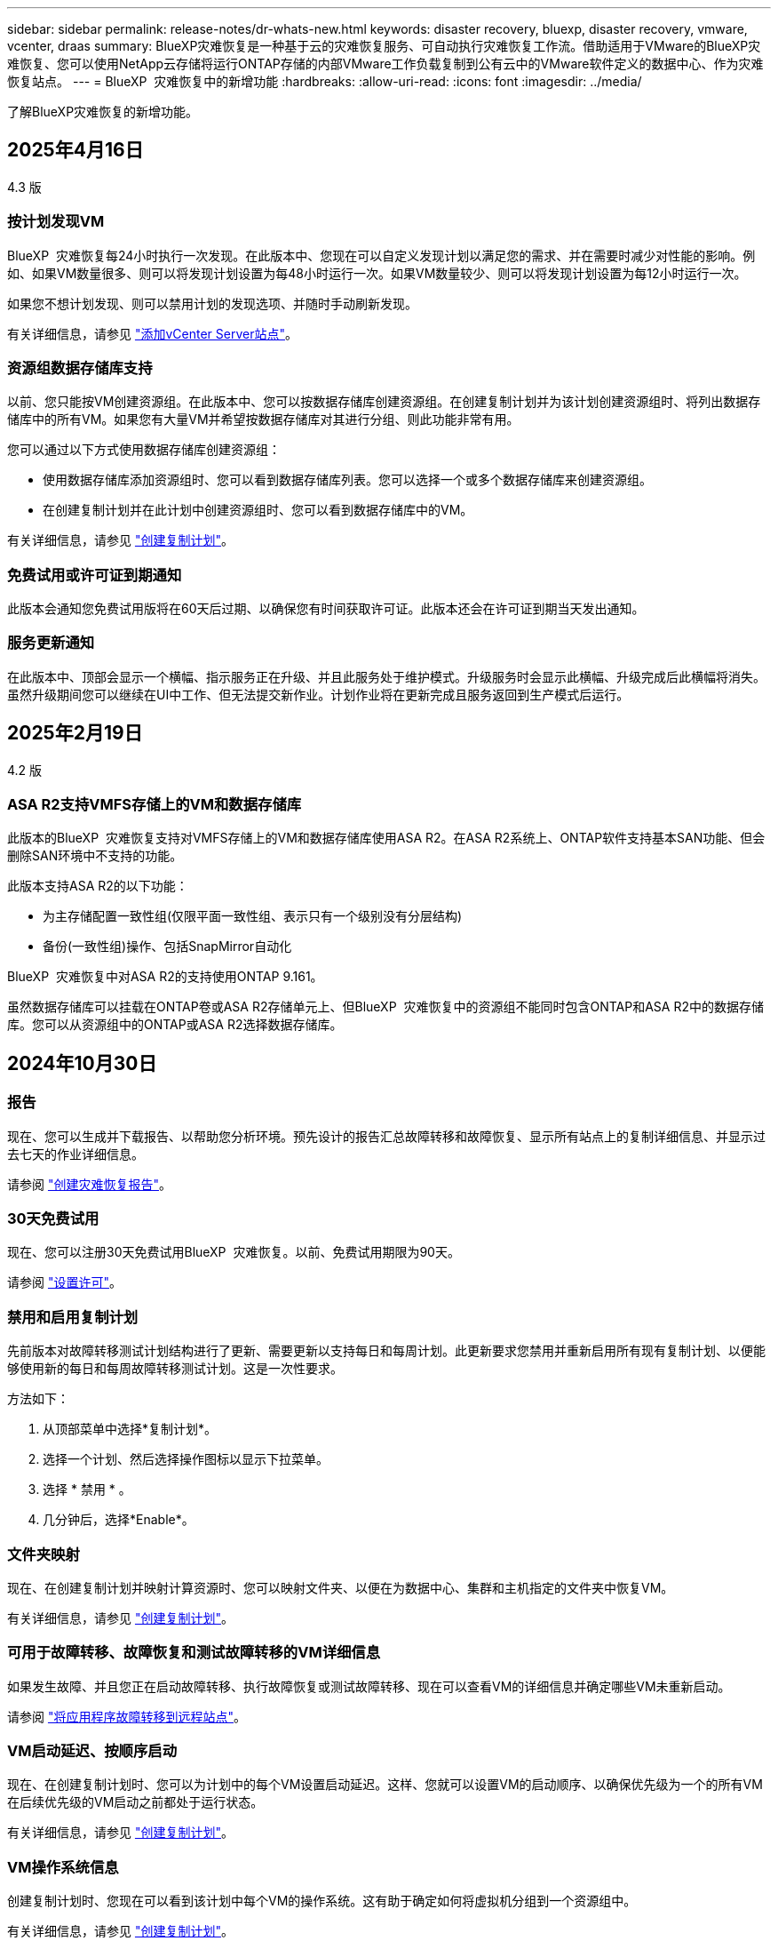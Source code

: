 ---
sidebar: sidebar 
permalink: release-notes/dr-whats-new.html 
keywords: disaster recovery, bluexp, disaster recovery, vmware, vcenter, draas 
summary: BlueXP灾难恢复是一种基于云的灾难恢复服务、可自动执行灾难恢复工作流。借助适用于VMware的BlueXP灾难恢复、您可以使用NetApp云存储将运行ONTAP存储的内部VMware工作负载复制到公有云中的VMware软件定义的数据中心、作为灾难恢复站点。 
---
= BlueXP  灾难恢复中的新增功能
:hardbreaks:
:allow-uri-read: 
:icons: font
:imagesdir: ../media/


[role="lead"]
了解BlueXP灾难恢复的新增功能。



== 2025年4月16日

4.3 版



=== 按计划发现VM

BlueXP  灾难恢复每24小时执行一次发现。在此版本中、您现在可以自定义发现计划以满足您的需求、并在需要时减少对性能的影响。例如、如果VM数量很多、则可以将发现计划设置为每48小时运行一次。如果VM数量较少、则可以将发现计划设置为每12小时运行一次。

如果您不想计划发现、则可以禁用计划的发现选项、并随时手动刷新发现。

有关详细信息，请参见 https://docs.netapp.com/us-en/bluexp-disaster-recovery/use/sites-add.html["添加vCenter Server站点"]。



=== 资源组数据存储库支持

以前、您只能按VM创建资源组。在此版本中、您可以按数据存储库创建资源组。在创建复制计划并为该计划创建资源组时、将列出数据存储库中的所有VM。如果您有大量VM并希望按数据存储库对其进行分组、则此功能非常有用。

您可以通过以下方式使用数据存储库创建资源组：

* 使用数据存储库添加资源组时、您可以看到数据存储库列表。您可以选择一个或多个数据存储库来创建资源组。
* 在创建复制计划并在此计划中创建资源组时、您可以看到数据存储库中的VM。


有关详细信息，请参见 https://docs.netapp.com/us-en/bluexp-disaster-recovery/use/drplan-create.html["创建复制计划"]。



=== 免费试用或许可证到期通知

此版本会通知您免费试用版将在60天后过期、以确保您有时间获取许可证。此版本还会在许可证到期当天发出通知。



=== 服务更新通知

在此版本中、顶部会显示一个横幅、指示服务正在升级、并且此服务处于维护模式。升级服务时会显示此横幅、升级完成后此横幅将消失。虽然升级期间您可以继续在UI中工作、但无法提交新作业。计划作业将在更新完成且服务返回到生产模式后运行。



== 2025年2月19日

4.2 版



=== ASA R2支持VMFS存储上的VM和数据存储库

此版本的BlueXP  灾难恢复支持对VMFS存储上的VM和数据存储库使用ASA R2。在ASA R2系统上、ONTAP软件支持基本SAN功能、但会删除SAN环境中不支持的功能。

此版本支持ASA R2的以下功能：

* 为主存储配置一致性组(仅限平面一致性组、表示只有一个级别没有分层结构)
* 备份(一致性组)操作、包括SnapMirror自动化


BlueXP  灾难恢复中对ASA R2的支持使用ONTAP 9.161。

虽然数据存储库可以挂载在ONTAP卷或ASA R2存储单元上、但BlueXP  灾难恢复中的资源组不能同时包含ONTAP和ASA R2中的数据存储库。您可以从资源组中的ONTAP或ASA R2选择数据存储库。



== 2024年10月30日



=== 报告

现在、您可以生成并下载报告、以帮助您分析环境。预先设计的报告汇总故障转移和故障恢复、显示所有站点上的复制详细信息、并显示过去七天的作业详细信息。

请参阅 https://docs.netapp.com/us-en/bluexp-disaster-recovery/use/reports.html["创建灾难恢复报告"]。



=== 30天免费试用

现在、您可以注册30天免费试用BlueXP  灾难恢复。以前、免费试用期限为90天。

请参阅 https://docs.netapp.com/us-en/bluexp-disaster-recovery/get-started/dr-licensing.html["设置许可"]。



=== 禁用和启用复制计划

先前版本对故障转移测试计划结构进行了更新、需要更新以支持每日和每周计划。此更新要求您禁用并重新启用所有现有复制计划、以便能够使用新的每日和每周故障转移测试计划。这是一次性要求。

方法如下：

. 从顶部菜单中选择*复制计划*。
. 选择一个计划、然后选择操作图标以显示下拉菜单。
. 选择 * 禁用 * 。
. 几分钟后，选择*Enable*。




=== 文件夹映射

现在、在创建复制计划并映射计算资源时、您可以映射文件夹、以便在为数据中心、集群和主机指定的文件夹中恢复VM。

有关详细信息，请参见 https://docs.netapp.com/us-en/bluexp-disaster-recovery/use/drplan-create.html["创建复制计划"]。



=== 可用于故障转移、故障恢复和测试故障转移的VM详细信息

如果发生故障、并且您正在启动故障转移、执行故障恢复或测试故障转移、现在可以查看VM的详细信息并确定哪些VM未重新启动。

请参阅 https://docs.netapp.com/us-en/bluexp-disaster-recovery/use/failover.html["将应用程序故障转移到远程站点"]。



=== VM启动延迟、按顺序启动

现在、在创建复制计划时、您可以为计划中的每个VM设置启动延迟。这样、您就可以设置VM的启动顺序、以确保优先级为一个的所有VM在后续优先级的VM启动之前都处于运行状态。

有关详细信息，请参见 https://docs.netapp.com/us-en/bluexp-disaster-recovery/use/drplan-create.html["创建复制计划"]。



=== VM操作系统信息

创建复制计划时、您现在可以看到该计划中每个VM的操作系统。这有助于确定如何将虚拟机分组到一个资源组中。

有关详细信息，请参见 https://docs.netapp.com/us-en/bluexp-disaster-recovery/use/drplan-create.html["创建复制计划"]。



=== VM名称别名

现在、在创建复制计划时、您可以向灾难恢复SIT上的虚拟机名称添加前缀和后缀。这样、您就可以为计划中的VM使用一个更具描述性的名称。

有关详细信息，请参见 https://docs.netapp.com/us-en/bluexp-disaster-recovery/use/drplan-create.html["创建复制计划"]。



=== 清理旧快照

您可以删除超出指定保留数量的不再需要的任何快照。降低快照保留数量后、快照可能会逐渐累积、您现在可以将其删除以释放空间。您可以随时按需执行此操作、也可以在删除复制计划时执行此操作。

有关详细信息，请参见 https://docs.netapp.com/us-en/bluexp-disaster-recovery/use/manage.html["管理站点、资源组、复制计划、数据存储库和虚拟机信息"]。



=== 协调快照

现在、您可以协调源和目标之间不同步的快照。如果在BlueXP  灾难恢复之外的目标上删除了快照、则可能会发生这种情况。该服务会每24小时自动删除一次源上的快照。但是、您可以按需执行此操作。通过此功能、您可以确保快照在所有站点之间保持一致。

有关详细信息，请参见 https://docs.netapp.com/us-en/bluexp-disaster-recovery/use/manage.html["管理复制计划"]。



== 2024年9月20日



=== 支持从内部到内部的VMware VMFS数据存储库

此版本支持在VMware vSphere虚拟机文件系统(Virtual Machine File System、VMFS)数据存储库上挂载的VM、以便将iSCSI和FC保护到内部存储。以前、该服务提供了一个_technology preview_、支持iSCSI和FC的VMFS数据存储库。

以下是有关iSCSI和FC协议的一些其他注意事项：

* FC支持的是客户端前端协议、而不是复制协议。
* BlueXP  灾难恢复仅支持每个ONTAP卷具有一个LUN。此卷不应具有多个LUN。
* 对于任何复制计划、目标ONTAP卷应使用与托管受保护VM的源ONTAP卷相同的协议。例如、如果源使用FC协议、则目标也应使用FC。




== 2024 年 8 月 2 日



=== 支持使用FC从内部到内部的VMware VMFS数据存储库

此版本为VMware vSphere虚拟机文件系统(VMFS)数据存储库上挂载的VM提供了一个_technology preview_支持、用于将FC保护到内部存储。以前、该服务提供了一个技术预览版、支持将VMFS数据存储库用于iSCSI。


NOTE: NetApp不会对任何预览的工作负载容量收取任何费用。



=== 作业取消

在此版本中、您现在可以在作业监控器UI中取消作业。

请参阅 https://docs.netapp.com/us-en/bluexp-disaster-recovery/use/monitor-jobs.html["监控作业"]。



== 2024年7月17日



=== 故障转移测试计划

此版本更新了故障转移测试计划结构、支持每日和每周计划需要使用此结构。此更新要求您禁用并重新启用所有现有复制计划、以便能够使用新的每日和每周故障转移测试计划。这是一次性要求。

方法如下：

. 从顶部菜单中选择*复制计划*。
. 选择一个计划、然后选择操作图标以显示下拉菜单。
. 选择 * 禁用 * 。
. 几分钟后，选择*Enable*。




=== 复制计划更新

此版本包含对复制计划数据的更新、可解决"Snapshot not found (找不到快照)"问题。这要求您将所有复制计划中的保留数量更改为1、然后启动按需快照。此过程将创建一个新备份并删除所有较早的备份。

方法如下：

. 从顶部菜单中选择*复制计划*。
. 选择复制计划，单击*故障转移映射*选项卡，然后单击*编辑*铅笔图标。
. 单击*数据存储库*箭头将其展开。
. 记下复制计划中的保留计数值。完成这些步骤后、您需要恢复此原始值。
. 将此计数减少为1。
. 启动按需快照。为此，请在复制计划页面上，选择该计划，单击操作图标，然后选择*立即创建快照*。
. 成功完成快照作业后、将复制计划中的计数增加回您在第一步中记下的原始值。
. 对所有现有复制计划重复上述步骤。




== 2024年7月5日

此BlueXP灾难恢复版本包括以下更新：



=== 支持AFF A系列

此版本支持NetApp AFF A系列硬件平台。



=== 支持从内部到内部的VMware VMFS数据存储库

此版本为受内部存储保护的VMware vSphere虚拟机文件系统(VMFS)数据存储库上装载的VM提供了_technology preview_支持。在此版本中、支持通过技术预览将内部VMware工作负载灾难恢复到具有VMFS数据存储库的内部VMware环境。


NOTE: NetApp不会对任何预览的工作负载容量收取任何费用。



=== 复制计划更新

您可以通过以下方式更轻松地添加复制计划：在"Applications"页面上按数据存储库筛选VM、并在"Resource Mapping "页面上选择更多目标详细信息。请参阅 https://docs.netapp.com/us-en/bluexp-disaster-recovery/use/drplan-create.html["创建复制计划"]。



=== 编辑复制计划

此版本对故障转移映射页面进行了增强、以使其更加清晰。

请参阅 https://docs.netapp.com/us-en/bluexp-disaster-recovery/use/manage.html["管理计划"]。



=== 编辑VM

在此版本中、编辑计划中的VM的过程包括一些小的UI改进。

请参阅 https://docs.netapp.com/us-en/bluexp-disaster-recovery/use/manage.html["管理VM"]。



=== 故障转移更新

现在、在启动故障转移之前、您可以确定虚拟机的状态以及虚拟机是否已启动。现在、您可以通过故障转移过程立即创建快照或选择快照。

请参阅 https://docs.netapp.com/us-en/bluexp-disaster-recovery/use/failover.html["将应用程序故障转移到远程站点"]。



=== 故障转移测试计划

现在、您可以编辑故障转移测试、并为故障转移测试设置每日、每周和每月计划。

请参阅 https://docs.netapp.com/us-en/bluexp-disaster-recovery/use/manage.html["管理计划"]。



=== 更新前提条件信息

已更新BlueXP  灾难恢复前提条件信息。

请参阅 https://docs.netapp.com/us-en/bluexp-disaster-recovery/get-started/dr-prerequisites.html["BlueXP灾难恢复前提条件"]。



== 2024年5月15日

此BlueXP灾难恢复版本包括以下更新：



=== 将VMware工作负载从内部复制到内部

此功能现已作为全面上市功能发布。以前、它是功能有限的技术预览版。



=== 许可更新

借助BlueXP  灾难恢复、您可以注册90天免费试用、通过Amazon Marketplace购买按需购买(PAYGO)订阅、或者自带许可证(BYOL)、这是您从NetApp销售代表或NetApp支持站点(NSS)获取的NetApp许可证文件(NLL)。

有关为BlueXP灾难恢复设置许可的详细信息、请参阅 link:../get-started/dr-licensing.html["设置许可"]。

https://docs.netapp.com/us-en/bluexp-disaster-recovery/get-started/dr-intro.html["详细了解BlueXP灾难恢复"]。



== 2024年3月5日

这是BlueXP灾难恢复的正式发布版本、其中包括以下更新。



=== 许可更新

借助BlueXP  灾难恢复、您可以注册90天免费试用或自带许可证(自带许可证、BYOL)、这是您从NetApp销售代表处获取的NetApp许可证文件(NLL)您可以使用许可证序列号在BlueXP电子钱包中激活BYOL。BlueXP灾难恢复费用基于数据存储库的已配置容量计算。

有关为BlueXP灾难恢复设置许可的详细信息、请参阅 https://docs.netapp.com/us-en/bluexp-disaster-recovery/get-started/dr-licensing.html["设置许可"]。

有关管理*all* BlueXP服务许可证的详细信息，请参阅 https://docs.netapp.com/us-en/bluexp-digital-wallet/task-manage-data-services-licenses.html["管理所有BlueXP服务的许可证"^]。



=== 编辑计划

在此版本中、您现在可以设置计划来测试合规性和故障转移测试、以确保这些计划在您需要时能够正常工作。

有关详细信息，请参见 https://docs.netapp.com/us-en/bluexp-disaster-recovery/use/drplan-create.html["创建复制计划"]。



== 2024年2月1日

此BlueXP灾难恢复预览版包括以下更新：



=== 网络增强

在此版本中、您现在可以调整VM CPU和RAM值的大小。现在、您还可以为虚拟机选择网络DHCP或静态IP地址。

* DHCP：如果选择此选项、则需要提供VM的凭据。
* 静态IP：您可以从源VM选择相同或不同的信息。如果选择与源相同的、则无需输入凭据。另一方面、如果选择使用与源不同的信息、则可以提供凭据、IP地址、子网掩码、DNS和网关信息。


有关详细信息，请参见 https://docs.netapp.com/us-en/bluexp-disaster-recovery/use/drplan-create.html["创建复制计划"]。



=== 自定义脚本

现在、可作为故障转移后过程包含在内。通过自定义脚本、您可以在故障转移过程之后让BlueXP灾难恢复运行脚本。例如、您可以使用自定义脚本在故障转移完成后恢复所有数据库事务。

有关详细信息，请参见 https://docs.netapp.com/us-en/bluexp-disaster-recovery/use/failover.html["故障转移到远程站点"]。



=== SnapMirror 关系

现在、您可以在制定复制计划时创建SnapMirror关系。以前、您必须在BlueXP灾难恢复之外创建此关系。

有关详细信息，请参见 https://docs.netapp.com/us-en/bluexp-disaster-recovery/use/drplan-create.html["创建复制计划"]。



=== 一致性组

创建复制计划时、可以包括来自不同卷和不同SVM的VM。BlueXP灾难恢复可通过包含所有卷来创建一致性组快照、并更新所有二级位置。

有关详细信息，请参见 https://docs.netapp.com/us-en/bluexp-disaster-recovery/use/drplan-create.html["创建复制计划"]。



=== VM启动延迟选项

创建复制计划时、您可以将VM添加到资源组。使用资源组、您可以在每个VM上设置延迟、以便它们按延迟顺序启动。

有关详细信息，请参见 https://docs.netapp.com/us-en/bluexp-disaster-recovery/use/drplan-create.html["创建复制计划"]。



=== 应用程序一致的 Snapshot 副本

您可以指定创建应用程序一致的Snapshot副本。该服务将使应用程序处于静修状态、然后创建Snapshot以获得一致的应用程序状态。

有关详细信息，请参见 https://docs.netapp.com/us-en/bluexp-disaster-recovery/use/drplan-create.html["创建复制计划"]。



== 2024年1月11日

此BlueXP灾难恢复预览版包括以下更新：



=== 更快地显示信息板

在此版本中、您可以更快速地从信息板访问其他页面上的信息。

https://docs.netapp.com/us-en/bluexp-disaster-recovery/get-started/dr-intro.html["了解BlueXP灾难恢复"]。



== 2023年10月20日

此BlueXP灾难恢复预览版包含以下更新。



=== 保护基于NFS的内部VMware工作负载

现在、借助BlueXP灾难恢复功能、您可以保护基于NFS的内部VMware工作负载、使其免受灾难影响、而灾难又发生在公共云之外的另一个基于NFS的内部VMware环境中。BlueXP灾难恢复可安排灾难恢复计划的完成。


NOTE: 对于此预览版产品、NetApp保留在正式发布之前修改产品详细信息、内容和时间表的权利。

https://docs.netapp.com/us-en/bluexp-disaster-recovery/get-started/dr-intro.html["详细了解BlueXP灾难恢复"]。



== 2023年9月27日

此BlueXP灾难恢复预览版包括以下更新：



=== 信息板更新

现在、您可以单击信息板上的选项、以便于快速查看信息。此外、信息板现在还会显示故障转移和迁移的状态。

请参见 https://docs.netapp.com/us-en/bluexp-disaster-recovery/use/dashboard-view.html["在信息板上查看灾难恢复计划的运行状况"]。



=== 复制计划更新

* *RPO *：现在可以在复制计划的数据存储库部分中输入恢复点目标(RPO)和保留计数。这表示必须存在的数据量、这些数据量不应早于设置的时间。例如、如果您将其设置为5分钟、则在发生灾难时、系统可能会丢失长达5分钟的数据、而不会影响业务关键型需求。
+
请参见 https://docs.netapp.com/us-en/bluexp-disaster-recovery/use/drplan-create.html["创建复制计划"]。

* *网络增强功能*：在复制计划的虚拟机部分中映射源位置和目标位置之间的网络时、BlueXP灾难恢复现在提供两个选项：DHCP或静态IP。以前仅支持DHCP。对于静态IP、您需要配置子网、网关和DNS服务器。此外、您现在还可以输入虚拟机的凭据。
+
请参见 https://docs.netapp.com/us-en/bluexp-disaster-recovery/use/drplan-create.html["创建复制计划"]。

* *编辑计划*：现在可以更新复制计划计划。
+
请参见 https://docs.netapp.com/us-en/bluexp-disaster-recovery/use/manage.html["管理资源"]。

* *SnapMirror自动化*：在此版本中创建复制计划时，可以在以下配置之一中定义源卷和目标卷之间的SnapMirror关系：
+
** 1比1
** 在扇出架构中排名第一
** 多对一作为一致性组
** 多对多
+
请参见 https://docs.netapp.com/us-en/bluexp-disaster-recovery/use/drplan-create.html["创建复制计划"]。







== 2023年8月1日



=== BlueXP  灾难恢复预览

BlueXP灾难恢复预览是一种基于云的灾难恢复服务、可自动执行灾难恢复工作流。最初、借助BlueXP灾难恢复预览版、您可以使用Amazon FSx for ONTAP保护在AWS上将NetApp存储迁移到VMware Cloud (VMC)的基于NFS的内部VMware工作负载。


NOTE: 对于此预览版产品、NetApp保留在正式发布之前修改产品详细信息、内容和时间表的权利。

https://docs.netapp.com/us-en/bluexp-disaster-recovery/get-started/dr-intro.html["详细了解BlueXP灾难恢复"]。

此版本包含以下更新：



=== 资源组会根据启动顺序进行更新

创建灾难恢复或复制计划时、您可以将虚拟机添加到功能正常的资源组中。通过资源组、您可以将一组相关虚拟机置于符合您要求的逻辑组中。例如、组可以包含可在恢复时执行的启动顺序。在此版本中、每个资源组可以包含一个或多个虚拟机。虚拟机将根据您将其纳入计划的顺序启动。请参阅 https://docs.netapp.com/us-en/bluexp-disaster-recovery/use/drplan-create.html#select-applications-to-replicate-and-assign-resource-groups["选择要复制的应用程序并分配资源组"]。



=== 复制验证

创建灾难恢复或复制计划、在向导中确定重复情况并启动向灾难恢复站点的复制之后、BlueXP  灾难恢复每30分钟验证一次复制是否确实按照计划进行。您可以在"作业监控器"页面中监控进度。请参阅  https://docs.netapp.com/us-en/bluexp-disaster-recovery/use/replicate.html["将应用程序复制到其他站点"]。



=== 复制计划显示恢复点目标(RPO)传输计划

在创建灾难恢复或复制计划时、您需要选择VM。在此版本中、您现在可以查看与数据存储库或虚拟机关联的每个卷的SnapMirror。您还可以查看与SnapMirror计划关联的RPO传输计划。RPO可帮助您确定备份计划是否足以在发生灾难后进行恢复。请参阅 https://docs.netapp.com/us-en/bluexp-disaster-recovery/use/drplan-create.html["创建复制计划"]。



=== 作业监视器更新

现在、"作业监控"页面包含"刷新"选项、以便您可以获得最新的操作状态。请参阅  https://docs.netapp.com/us-en/bluexp-disaster-recovery/use/monitor-jobs.html["监控灾难恢复作业"]。



== 2023年5月18日

这是BlueXP灾难恢复的初始版本。



=== 基于云的灾难恢复服务

BlueXP灾难恢复是一种基于云的灾难恢复服务、可自动执行灾难恢复工作流。最初、借助BlueXP灾难恢复预览版、您可以使用Amazon FSx for ONTAP保护在AWS上将NetApp存储迁移到VMware Cloud (VMC)的基于NFS的内部VMware工作负载。

link:https://docs.netapp.com/us-en/bluexp-disaster-recovery/get-started/dr-intro.html["详细了解BlueXP灾难恢复"]。
